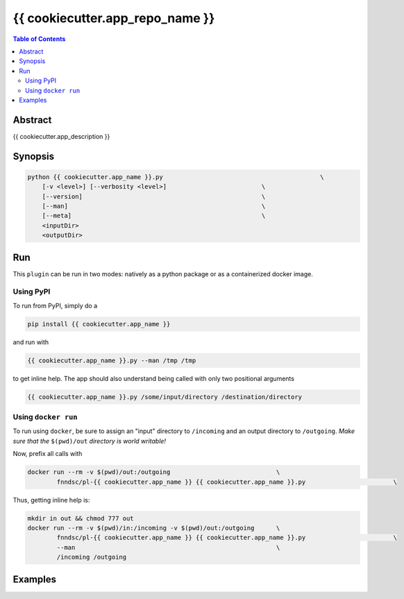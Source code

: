 {{ cookiecutter.app_repo_name }}
================================

.. image:: https://badge.fury.io/py/{{ cookiecutter.app_name }}.svg
    :target: https://badge.fury.io/py/{{ cookiecutter.app_name }}

.. image:: https://travis-ci.org/FNNDSC/{{ cookiecutter.app_name }}.svg?branch=master
    :target: https://travis-ci.org/FNNDSC/{{ cookiecutter.app_name }}

.. image:: https://img.shields.io/badge/python-3.5%2B-blue.svg
    :target: https://badge.fury.io/py/pl-{{ cookiecutter.app_name }}

.. contents:: Table of Contents


Abstract
--------

{{ cookiecutter.app_description }}


Synopsis
--------

.. code:: bash

    python {{ cookiecutter.app_name }}.py                                           \
        [-v <level>] [--verbosity <level>]                          \
        [--version]                                                 \
        [--man]                                                     \
        [--meta]                                                    \
        <inputDir>
        <outputDir> 


Run
----

This ``plugin`` can be run in two modes: natively as a python package or as a containerized docker image.

Using PyPI
~~~~~~~~~~

To run from PyPI, simply do a 

.. code:: bash

    pip install {{ cookiecutter.app_name }}

and run with

.. code:: bash

    {{ cookiecutter.app_name }}.py --man /tmp /tmp

to get inline help. The app should also understand being called with only two positional arguments

.. code:: bash

    {{ cookiecutter.app_name }}.py /some/input/directory /destination/directory


Using ``docker run``
~~~~~~~~~~~~~~~~~~~~

To run using ``docker``, be sure to assign an "input" directory to ``/incoming`` and an output directory to ``/outgoing``. *Make sure that the* ``$(pwd)/out`` *directory is world writable!*

Now, prefix all calls with 

.. code:: bash

    docker run --rm -v $(pwd)/out:/outgoing                             \
            fnndsc/pl-{{ cookiecutter.app_name }} {{ cookiecutter.app_name }}.py                        \

Thus, getting inline help is:

.. code:: bash

    mkdir in out && chmod 777 out
    docker run --rm -v $(pwd)/in:/incoming -v $(pwd)/out:/outgoing      \
            fnndsc/pl-{{ cookiecutter.app_name }} {{ cookiecutter.app_name }}.py                        \
            --man                                                       \
            /incoming /outgoing

Examples
--------





